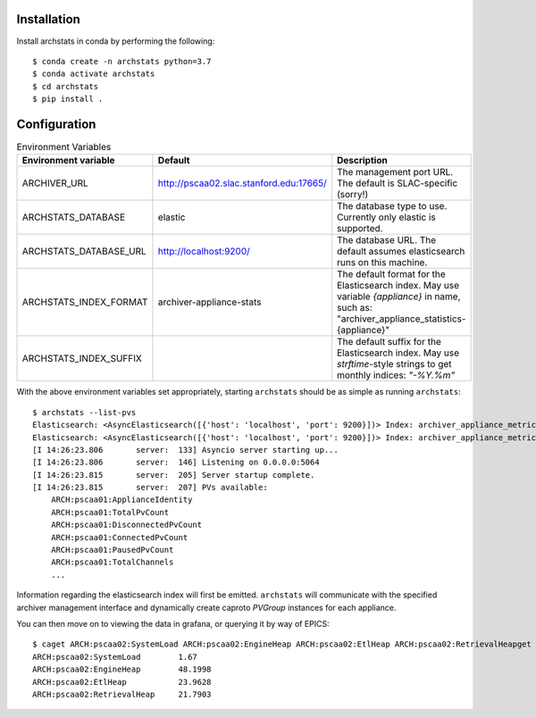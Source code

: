 Installation
------------

Install archstats in conda by performing the following::

    $ conda create -n archstats python=3.7
    $ conda activate archstats
    $ cd archstats
    $ pip install .


Configuration
-------------

.. list-table:: Environment Variables
    :header-rows: 1

    * - Environment variable
      - Default
      - Description

    * - ARCHIVER_URL
      - http://pscaa02.slac.stanford.edu:17665/
      - The management port URL. The default is SLAC-specific (sorry!)

    * - ARCHSTATS_DATABASE
      - elastic
      - The database type to use. Currently only elastic is supported.

    * - ARCHSTATS_DATABASE_URL
      - http://localhost:9200/
      - The database URL. The default assumes elasticsearch runs on this
        machine.

    * - ARCHSTATS_INDEX_FORMAT
      - archiver-appliance-stats
      - The default format for the Elasticsearch index.  May use variable
        `{appliance}` in name, such as:
        "archiver_appliance_statistics-{appliance}"

    * - ARCHSTATS_INDEX_SUFFIX
      -
      - The default suffix for the Elasticsearch index.  May use
        `strftime`-style strings to get monthly indices: `"-%Y.%m"`


With the above environment variables set appropriately, starting ``archstats``
should be as simple as running ``archstats``::

    $ archstats --list-pvs
    Elasticsearch: <AsyncElasticsearch([{'host': 'localhost', 'port': 9200}])> Index: archiver_appliance_metrics_pscaa01
    Elasticsearch: <AsyncElasticsearch([{'host': 'localhost', 'port': 9200}])> Index: archiver_appliance_metrics_pscaa02
    [I 14:26:23.806       server:  133] Asyncio server starting up...
    [I 14:26:23.806       server:  146] Listening on 0.0.0.0:5064
    [I 14:26:23.815       server:  205] Server startup complete.
    [I 14:26:23.815       server:  207] PVs available:
        ARCH:pscaa01:ApplianceIdentity
        ARCH:pscaa01:TotalPvCount
        ARCH:pscaa01:DisconnectedPvCount
        ARCH:pscaa01:ConnectedPvCount
        ARCH:pscaa01:PausedPvCount
        ARCH:pscaa01:TotalChannels
        ...

Information regarding the elasticsearch index will first be emitted.
``archstats`` will communicate with the specified archiver management interface
and dynamically create caproto `PVGroup` instances for each appliance.

You can then move on to viewing the data in grafana, or querying it by way of
EPICS::

    $ caget ARCH:pscaa02:SystemLoad ARCH:pscaa02:EngineHeap ARCH:pscaa02:EtlHeap ARCH:pscaa02:RetrievalHeapget ARCH:pscaa02:SystemLoad ARCH:pscaa02:EngineHeap ARCH:pscaa02:EtlHeap ARCH:pscaa02:RetrievalHea
    ARCH:pscaa02:SystemLoad        1.67
    ARCH:pscaa02:EngineHeap        48.1998
    ARCH:pscaa02:EtlHeap           23.9628
    ARCH:pscaa02:RetrievalHeap     21.7903
